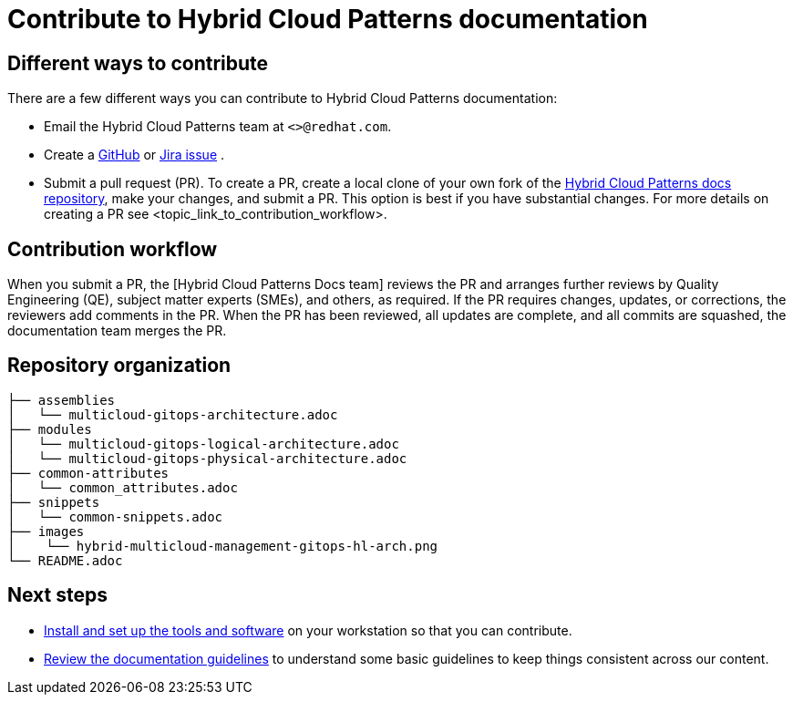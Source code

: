 [id="contributing-to-docs-contributing"]
= Contribute to Hybrid Cloud Patterns documentation
:icons:
:description: Contribute to Hybrid Cloud Patterns documentation
:imagesdir: ../images


== Different ways to contribute

There are a few different ways you can contribute to Hybrid Cloud Patterns documentation:

* Email the Hybrid Cloud Patterns team at `<>@redhat.com`.
* Create a link:https://github.com/hybrid-cloud-patterns/docs/issues[GitHub] or link:https://issues.redhat.com/projects/MBP/issues[Jira issue] .
* Submit a pull request (PR). To create a PR, create a local clone of your own fork of the link:https://github.com/hybrid-cloud-patterns/docs[Hybrid Cloud Patterns docs repository], make your changes, and submit a PR. This option is best if you have substantial changes. For more details on creating a PR see <topic_link_to_contribution_workflow>.

== Contribution workflow

When you submit a PR, the [Hybrid Cloud Patterns Docs team] reviews the PR and arranges further reviews by Quality Engineering (QE), subject matter experts (SMEs), and others, as required. If the PR requires changes, updates, or corrections, the reviewers add comments in the PR. When the PR has been reviewed, all updates are complete, and all commits are squashed, the documentation team merges the PR.


== Repository organization

//Placeholder to explain how assemblies, modules, images, common/attribute folders are organized.

----
├── assemblies
│   └── multicloud-gitops-architecture.adoc
├── modules
│   └── multicloud-gitops-logical-architecture.adoc
│   └── multicloud-gitops-physical-architecture.adoc
├── common-attributes
│   └── common_attributes.adoc
├── snippets
│   └── common-snippets.adoc
├── images
│    └── hybrid-multicloud-management-gitops-hl-arch.png
└── README.adoc

----

== Next steps
* link:tools_and_setup.adoc[Install and set up the tools and software]
on your workstation so that you can contribute.
* link:doc_guidelines.adoc[Review the documentation guidelines] to
understand some basic guidelines to keep things consistent
across our content.
